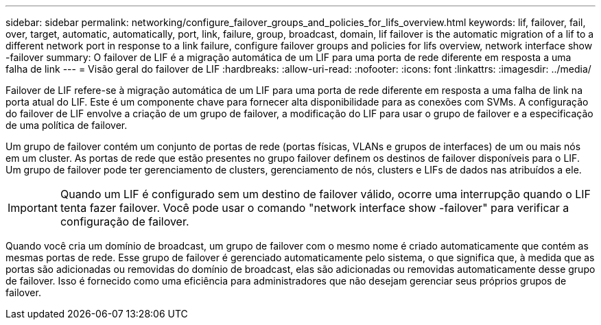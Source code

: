 ---
sidebar: sidebar 
permalink: networking/configure_failover_groups_and_policies_for_lifs_overview.html 
keywords: lif, failover, fail, over, target, automatic, automatically, port, link, failure, group, broadcast, domain, lif failover is the automatic migration of a lif to a different network port in response to a link failure, configure failover groups and policies for lifs overview, network interface show -failover 
summary: O failover de LIF é a migração automática de um LIF para uma porta de rede diferente em resposta a uma falha de link 
---
= Visão geral do failover de LIF
:hardbreaks:
:allow-uri-read: 
:nofooter: 
:icons: font
:linkattrs: 
:imagesdir: ../media/


[role="lead"]
Failover de LIF refere-se à migração automática de um LIF para uma porta de rede diferente em resposta a uma falha de link na porta atual do LIF. Este é um componente chave para fornecer alta disponibilidade para as conexões com SVMs. A configuração do failover de LIF envolve a criação de um grupo de failover, a modificação do LIF para usar o grupo de failover e a especificação de uma política de failover.

Um grupo de failover contém um conjunto de portas de rede (portas físicas, VLANs e grupos de interfaces) de um ou mais nós em um cluster. As portas de rede que estão presentes no grupo failover definem os destinos de failover disponíveis para o LIF. Um grupo de failover pode ter gerenciamento de clusters, gerenciamento de nós, clusters e LIFs de dados nas atribuídos a ele.


IMPORTANT: Quando um LIF é configurado sem um destino de failover válido, ocorre uma interrupção quando o LIF tenta fazer failover. Você pode usar o comando "network interface show -failover" para verificar a configuração de failover.

Quando você cria um domínio de broadcast, um grupo de failover com o mesmo nome é criado automaticamente que contém as mesmas portas de rede. Esse grupo de failover é gerenciado automaticamente pelo sistema, o que significa que, à medida que as portas são adicionadas ou removidas do domínio de broadcast, elas são adicionadas ou removidas automaticamente desse grupo de failover. Isso é fornecido como uma eficiência para administradores que não desejam gerenciar seus próprios grupos de failover.

